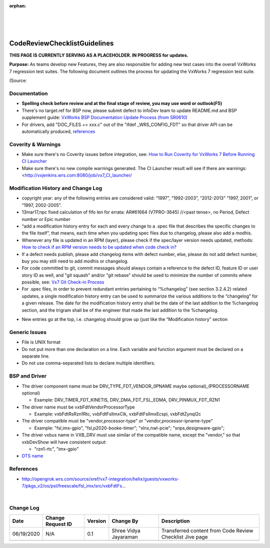 ﻿:orphan:
|
|
|

================================= 
CodeReviewChecklistGuidelines
=================================

**THIS PAGE IS CURRENTLY SERVING AS A PLACEHOLDER.  IN PROGRESS for updates.**

**Purpose:** As teams develop new Features, they are also responsible for adding new test cases into the overall VxWorks 7 regression test suites.  The following document outlines the process for updating the VxWorks 7 regression test suite.

(Source:

**Documentation**
------------------

- **Spelling check before review and at the final stage of review, you may use word or outlook(F5)**
- There's no target.ref for BSP now, please submit defect to infoDev team to update README.md and BSP supplement guide: `VxWorks BSP Documentation Update Process (from SR0610) <https://jive.windriver.com/docs/DOC-75523>`__ 
- For drivers, add "DOC_FILES += xxx.c" out of the "ifdef _WRS_CONFIG_FDT" so that driver API can be automatically produced, `references <http://opengrok.wrs.com/source/xref/vx7-integration/helix/guests/vxworks-7/pkgs_v2/os/psl/renesas/renesas_rz/src/vxbFdtRsRzn1Timer.mk#20>`__
 

**Coverity & Warnings**
-----------------------

- Make sure there's no Coverity issues before integration, see: `How to Run Coverity for VxWorks 7 Before Running CI Launcher <https://jive.windriver.com/docs/DOC-71808>`_ 
- Make sure there's no new compile warnings generated. The CI Launcher result will see if there are warnings: <http://vxjenkins.wrs.com:8080/job/vx7_CI_launcher/ 
 

**Modification History and Change Log**
----------------------------------------

- copyright year: any of the following entries are considered valid: “1997”, “1992-2003”, “2012-2013” “1997, 2001”, or “1997, 2002-2005”.
- 13mar17,npc fixed calculation of fifo len for errata: AR#61664 (V7PRO-3645)    //<past tense>, no Period, Defect number or Epic number
- “add a modification history entry for each and every change to a .spec file that describes the specific changes to the file itself”, that means, each time when you updating spec files due to changelog, please also add a modhis.
- Whenever any file is updated in an RPM (layer), please check if the spec/layer version needs updated, methods: `How to check if an RPM version needs to be updated when code check in? <https://jive.windriver.com/docs/DOC-74083>`__ 
- If a defect needs publish, please add changelog items with defect number, else, please do not add defect number, buy you may still need to add modhis or changelog.
- For code committed to git, commit messages should always contain a reference to the defect ID, feature ID or user story ID as well, and "git squash" and/or "git rebase" should be used to minimize the number of commits where possible, see: `Vx7 Git Check-in Process <https://jive.windriver.com/docs/DOC-72793>`__
- For .spec files, in order to prevent redundant entries pertaining to “%changelog” (see section 3.2.4.2) related updates, a single modification history entry can be used to summarize the various additions to the “changelog” for a given release. The date for the modification history entry shall be the date of the last addition to the %changelog section, and the trigram shall be of the engineer that made the last addition to the %changelog.

|image0|

- New entries go at the top, i.e. changelog should grow up (just like the “Modification history” section


**Generic Issues**
-------------------

- File is UNIX format
- Do not put more than one declaration on a line. Each variable and function argument must be declared on a separate line. 
- Do not use comma-separated lists to declare multiple identifiers.

|image1|

|image2|

|image3|

|image4|

|image5|


**BSP and Driver**
--------------------

- The driver component name must be DRV_TYPE_FDT_VENDOR_(IPNAME maybe optional)_(PROCESSORNAME optional)

  - Example: DRV_TIMER_FDT_KINETIS, DRV_DMA_FDT_FSL_EDMA, DRV_PINMUX_FDT_RZN1 
  
- The driver name must be vxbFdtVendorProcessorType

  - Example: vxbFdtRsRzn1Rtc, vxbFdtFslImxClk, vxbFdtFslImxEcspi, vxbFdtZynqI2c
  
- The driver compatible must be "vendor,processor-type" or "vendor,processor-ipname-type" 

  - Example: "fsl,imx-gpio", "fsl,p2020-booke-timer"; "xlnx,nwl-pcie"; "snps,designware-gpio";
  
- The driver vxbus name in VXB_DRV must use similar of the compatible name, except the "vendor," so that vxbDevShow will have consistent output:

  - "rzn1-rtc", "imx-gpio"
  
- `DTS name <https://jive.windriver.com/docs/DOC-72547>`__



**References**
-------------------

- http://opengrok.wrs.com/source/xref/vx7-integration/helix/guests/vxworks-7/pkgs_v2/os/psl/freescale/fsl_imx/src/vxbFdtFs… 

|

**Change Log**
--------------

+----------------+----------------+----------------+----------------+---------------------------------------+
| **Date**       | **Change       | **Version**    | **Change By**  | **Description**                       |
|                | Request ID**   |                |                |                                       |
+----------------+----------------+----------------+----------------+---------------------------------------+
| 06/19/2020     | N/A            | 0.1            | Shree Vidya    | Transferred content from Code Review  |
|                |                |                | Jayaraman      | Checklist Jive page                   |
+----------------+----------------+----------------+----------------+---------------------------------------+
|                |                |                |                |                                       |
+----------------+----------------+----------------+----------------+---------------------------------------+


.. |image0| image:: /_static/SupplementaryGuidelines/Development/CodeReviewChecklistGuidelines_Image0.jpg
.. |image1| image:: /_static/SupplementaryGuidelines/Development/CodeReviewChecklistGuidelines_Image1.jpg
.. |image2| image:: /_static/SupplementaryGuidelines/Development/CodeReviewChecklistGuidelines_Image2.jpg
.. |image3| image:: /_static/SupplementaryGuidelines/Development/CodeReviewChecklistGuidelines_Image3.jpg
.. |image4| image:: /_static/SupplementaryGuidelines/Development/CodeReviewChecklistGuidelines_Image4.jpg
.. |image5| image:: /_static/SupplementaryGuidelines/Development/CodeReviewChecklistGuidelines_Image5.jpg